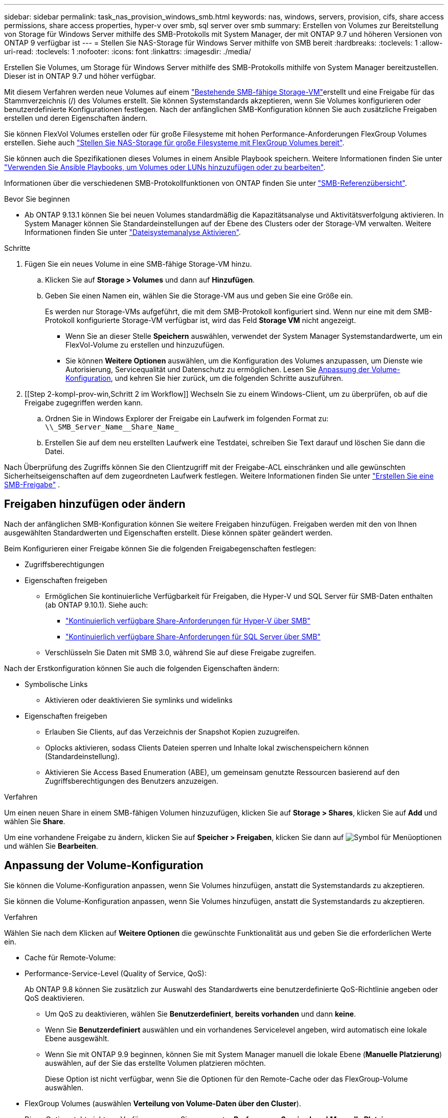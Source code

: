 ---
sidebar: sidebar 
permalink: task_nas_provision_windows_smb.html 
keywords: nas, windows, servers, provision, cifs, share access permissions, share access properties, hyper-v over smb, sql server over smb 
summary: Erstellen von Volumes zur Bereitstellung von Storage für Windows Server mithilfe des SMB-Protokolls mit System Manager, der mit ONTAP 9.7 und höheren Versionen von ONTAP 9 verfügbar ist 
---
= Stellen Sie NAS-Storage für Windows Server mithilfe von SMB bereit
:hardbreaks:
:toclevels: 1
:allow-uri-read: 
:toclevels: 1
:nofooter: 
:icons: font
:linkattrs: 
:imagesdir: ./media/


[role="lead"]
Erstellen Sie Volumes, um Storage für Windows Server mithilfe des SMB-Protokolls mithilfe von System Manager bereitzustellen. Dieser ist in ONTAP 9.7 und höher verfügbar.

Mit diesem Verfahren werden neue Volumes auf einem link:task_nas_enable_windows_smb.html["Bestehende SMB-fähige Storage-VM"]erstellt und eine Freigabe für das Stammverzeichnis (/) des Volumes erstellt. Sie können Systemstandards akzeptieren, wenn Sie Volumes konfigurieren oder benutzerdefinierte Konfigurationen festlegen. Nach der anfänglichen SMB-Konfiguration können Sie auch zusätzliche Freigaben erstellen und deren Eigenschaften ändern.

Sie können FlexVol Volumes erstellen oder für große Filesysteme mit hohen Performance-Anforderungen FlexGroup Volumes erstellen. Siehe auch link:task_nas_provision_flexgroup.html["Stellen Sie NAS-Storage für große Filesysteme mit FlexGroup Volumes bereit"].

Sie können auch die Spezifikationen dieses Volumes in einem Ansible Playbook speichern. Weitere Informationen finden Sie unter link:task_admin_use_ansible_playbooks_add_edit_volumes_luns.html["Verwenden Sie Ansible Playbooks, um Volumes oder LUNs hinzuzufügen oder zu bearbeiten"].

Informationen über die verschiedenen SMB-Protokollfunktionen von ONTAP finden Sie unter link:smb-admin/index.html["SMB-Referenzübersicht"].

.Bevor Sie beginnen
* Ab ONTAP 9.13.1 können Sie bei neuen Volumes standardmäßig die Kapazitätsanalyse und Aktivitätsverfolgung aktivieren. In System Manager können Sie Standardeinstellungen auf der Ebene des Clusters oder der Storage-VM verwalten. Weitere Informationen finden Sie unter https://docs.netapp.com/us-en/ontap/task_nas_file_system_analytics_enable.html["Dateisystemanalyse Aktivieren"].


.Schritte
. Fügen Sie ein neues Volume in eine SMB-fähige Storage-VM hinzu.
+
.. Klicken Sie auf *Storage > Volumes* und dann auf *Hinzufügen*.
.. Geben Sie einen Namen ein, wählen Sie die Storage-VM aus und geben Sie eine Größe ein.
+
Es werden nur Storage-VMs aufgeführt, die mit dem SMB-Protokoll konfiguriert sind. Wenn nur eine mit dem SMB-Protokoll konfigurierte Storage-VM verfügbar ist, wird das Feld *Storage VM* nicht angezeigt.

+
*** Wenn Sie an dieser Stelle *Speichern* auswählen, verwendet der System Manager Systemstandardwerte, um ein FlexVol-Volume zu erstellen und hinzuzufügen.
*** Sie können *Weitere Optionen* auswählen, um die Konfiguration des Volumes anzupassen, um Dienste wie Autorisierung, Servicequalität und Datenschutz zu ermöglichen. Lesen Sie <<Anpassung der Volume-Konfiguration>>, und kehren Sie hier zurück, um die folgenden Schritte auszuführen.




. [[Step 2-kompl-prov-win,Schritt 2 im Workflow]] Wechseln Sie zu einem Windows-Client, um zu überprüfen, ob auf die Freigabe zugegriffen werden kann.
+
.. Ordnen Sie in Windows Explorer der Freigabe ein Laufwerk im folgenden Format zu: `+\\_SMB_Server_Name__Share_Name_+`
.. Erstellen Sie auf dem neu erstellten Laufwerk eine Testdatei, schreiben Sie Text darauf und löschen Sie dann die Datei.




Nach Überprüfung des Zugriffs können Sie den Clientzugriff mit der Freigabe-ACL einschränken und alle gewünschten Sicherheitseigenschaften auf dem zugeordneten Laufwerk festlegen. Weitere Informationen finden Sie unter link:smb-config/create-share-task.html["Erstellen Sie eine SMB-Freigabe"] .



== Freigaben hinzufügen oder ändern

Nach der anfänglichen SMB-Konfiguration können Sie weitere Freigaben hinzufügen. Freigaben werden mit den von Ihnen ausgewählten Standardwerten und Eigenschaften erstellt. Diese können später geändert werden.

Beim Konfigurieren einer Freigabe können Sie die folgenden Freigabegenschaften festlegen:

* Zugriffsberechtigungen
* Eigenschaften freigeben
+
** Ermöglichen Sie kontinuierliche Verfügbarkeit für Freigaben, die Hyper-V und SQL Server für SMB-Daten enthalten (ab ONTAP 9.10.1). Siehe auch:
+
*** link:smb-hyper-v-sql/continuously-available-share-hyper-v-concept.html["Kontinuierlich verfügbare Share-Anforderungen für Hyper-V über SMB"]
*** link:smb-hyper-v-sql/continuously-available-share-sql-concept.html["Kontinuierlich verfügbare Share-Anforderungen für SQL Server über SMB"]


** Verschlüsseln Sie Daten mit SMB 3.0, während Sie auf diese Freigabe zugreifen.




Nach der Erstkonfiguration können Sie auch die folgenden Eigenschaften ändern:

* Symbolische Links
+
** Aktivieren oder deaktivieren Sie symlinks und widelinks


* Eigenschaften freigeben
+
** Erlauben Sie Clients, auf das Verzeichnis der Snapshot Kopien zuzugreifen.
** Oplocks aktivieren, sodass Clients Dateien sperren und Inhalte lokal zwischenspeichern können (Standardeinstellung).
** Aktivieren Sie Access Based Enumeration (ABE), um gemeinsam genutzte Ressourcen basierend auf den Zugriffsberechtigungen des Benutzers anzuzeigen.




.Verfahren
Um einen neuen Share in einem SMB-fähigen Volumen hinzuzufügen, klicken Sie auf **Storage > Shares**, klicken Sie auf **Add** und wählen Sie **Share**.

Um eine vorhandene Freigabe zu ändern, klicken Sie auf **Speicher > Freigaben**, klicken Sie dann auf image:icon_kabob.gif["Symbol für Menüoptionen"] und wählen Sie **Bearbeiten**.



== Anpassung der Volume-Konfiguration

Sie können die Volume-Konfiguration anpassen, wenn Sie Volumes hinzufügen, anstatt die Systemstandards zu akzeptieren.

Sie können die Volume-Konfiguration anpassen, wenn Sie Volumes hinzufügen, anstatt die Systemstandards zu akzeptieren.

.Verfahren
Wählen Sie nach dem Klicken auf *Weitere Optionen* die gewünschte Funktionalität aus und geben Sie die erforderlichen Werte ein.

* Cache für Remote-Volume:
* Performance-Service-Level (Quality of Service, QoS):
+
Ab ONTAP 9.8 können Sie zusätzlich zur Auswahl des Standardwerts eine benutzerdefinierte QoS-Richtlinie angeben oder QoS deaktivieren.

+
** Um QoS zu deaktivieren, wählen Sie *Benutzerdefiniert*, *bereits vorhanden* und dann *keine*.
** Wenn Sie *Benutzerdefiniert* auswählen und ein vorhandenes Servicelevel angeben, wird automatisch eine lokale Ebene ausgewählt.
** Wenn Sie mit ONTAP 9.9 beginnen, können Sie mit System Manager manuell die lokale Ebene (*Manuelle Platzierung*) auswählen, auf der Sie das erstellte Volumen platzieren möchten.
+
Diese Option ist nicht verfügbar, wenn Sie die Optionen für den Remote-Cache oder das FlexGroup-Volume auswählen.



* FlexGroup Volumes (auswählen *Verteilung von Volume-Daten über den Cluster*).
+
Diese Option steht nicht zur Verfügung, wenn Sie zuvor unter *Performance Service Level* *Manuelle Platzierung* ausgewählt haben. Andernfalls wird das Hinzufügen eines Volume standardmäßig zu einem FlexVol Volume.

* Zugriffsberechtigungen für die Protokolle, für die das Volume konfiguriert ist.
* Datensicherung mit SnapMirror (lokal oder Remote), dann legen Sie aus den Pulldown-Listen die Sicherungsrichtlinien und Einstellungen für das Ziel-Cluster fest.
* Wählen Sie *Save*, um das Volume zu erstellen und es dem Cluster und der Storage-VM hinzuzufügen.



NOTE: Nachdem Sie das Volume gespeichert haben, kehren Sie zu <<step2-compl-prov-win>>Complete Provisioning for Windows Servers using SMB zurück.



== Weitere Möglichkeiten dies in ONTAP zu tun

|===


| So führen Sie diese Aufgabe aus: | Siehe... 


| System Manager Classic (ONTAP 9.7 und älter) | link:https://docs.netapp.com/us-en/ontap-system-manager-classic/smb-config/index.html["Übersicht über die SMB-Konfiguration"^] 


| Die ONTAP Befehlszeilenschnittstelle | link:smb-config/index.html["SMB-Konfigurationsübersicht über die CLI"] 
|===